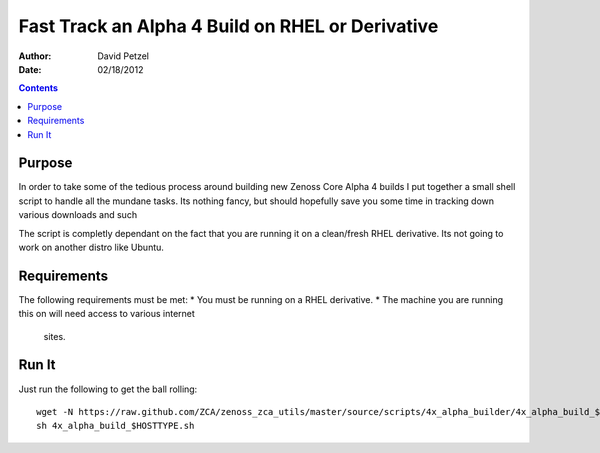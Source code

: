 =================================================
Fast Track an Alpha 4 Build on RHEL or Derivative
=================================================
:Author: David Petzel
:Date: 02/18/2012

.. contents::
   :depth: 4
   
Purpose
=======
In order to take some of the tedious process around building new
Zenoss Core Alpha 4 builds I put together a small shell script to handle
all the mundane tasks. Its nothing fancy, but should hopefully save you some
time in tracking down various downloads and such

The script is completly dependant on the fact that you are running it on 
a clean/fresh RHEL derivative. Its not going to work on another distro
like Ubuntu.

Requirements
============
The following requirements must be met:
* You must be running on a RHEL derivative.
* The machine you are running this on will need access to various internet
  sites.

Run It
======
Just run the following to get the ball rolling::
   
   wget -N https://raw.github.com/ZCA/zenoss_zca_utils/master/source/scripts/4x_alpha_builder/4x_alpha_build_$HOSTTYPE.sh
   sh 4x_alpha_build_$HOSTTYPE.sh
